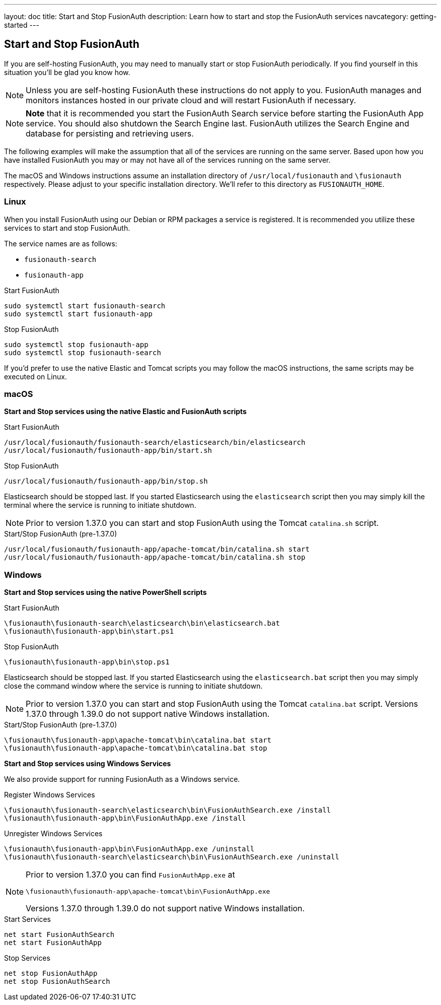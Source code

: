 ---
layout: doc
title: Start and Stop FusionAuth
description: Learn how to start and stop the FusionAuth services
navcategory: getting-started
---

== Start and Stop FusionAuth

If you are self-hosting FusionAuth, you may need to manually start or stop FusionAuth periodically. If you find yourself in this situation you'll be glad you know how.

[NOTE]
====
Unless you are self-hosting FusionAuth these instructions do not apply to you. FusionAuth manages and monitors instances hosted in our private
cloud and will restart FusionAuth if necessary.
====


[NOTE]
====
*Note* that it is recommended you start the FusionAuth Search service before starting the FusionAuth App service. You should also shutdown the Search Engine last. FusionAuth
utilizes the Search Engine and database for persisting and retrieving users.
====

The following examples will make the assumption that all of the services are running on the same server. Based upon how you have installed FusionAuth
you may or may not have all of the services running on the same server.

The macOS and Windows instructions assume an installation directory of `/usr/local/fusionauth` and `\fusionauth` respectively. Please adjust to your
specific installation directory. We'll refer to this directory as `FUSIONAUTH_HOME`.

=== Linux
When you install FusionAuth using our Debian or RPM packages a service is registered. It is recommended you utilize these services to start and stop
FusionAuth.

The service names are as follows:

* `fusionauth-search`
* `fusionauth-app`

[source,shell]
.Start FusionAuth
----
sudo systemctl start fusionauth-search
sudo systemctl start fusionauth-app
----

[source,shell]
.Stop FusionAuth
----
sudo systemctl stop fusionauth-app
sudo systemctl stop fusionauth-search
----

If you'd prefer to use the native Elastic and Tomcat scripts you may follow the macOS instructions, the same scripts may be executed on Linux.

=== macOS

*Start and Stop services using the native Elastic and FusionAuth scripts*

[source,shell]
.Start FusionAuth
----
/usr/local/fusionauth/fusionauth-search/elasticsearch/bin/elasticsearch
/usr/local/fusionauth/fusionauth-app/bin/start.sh
----

[source,shell]
.Stop FusionAuth
----
/usr/local/fusionauth/fusionauth-app/bin/stop.sh
----

Elasticsearch should be stopped last. If you started Elasticsearch using the `elasticsearch` script then you may simply kill the terminal where
the service is running to initiate shutdown.

[NOTE]
====
Prior to version 1.37.0 you can start and stop FusionAuth using the Tomcat `catalina.sh` script.
====
[source,shell]
.Start/Stop FusionAuth (pre-1.37.0)
----
/usr/local/fusionauth/fusionauth-app/apache-tomcat/bin/catalina.sh start
/usr/local/fusionauth/fusionauth-app/apache-tomcat/bin/catalina.sh stop
----

=== Windows

*Start and Stop services using the native PowerShell scripts*

[source]
.Start FusionAuth
----
\fusionauth\fusionauth-search\elasticsearch\bin\elasticsearch.bat
\fusionauth\fusionauth-app\bin\start.ps1
----

[source]
.Stop FusionAuth
----
\fusionauth\fusionauth-app\bin\stop.ps1
----

Elasticsearch should be stopped last. If you started Elasticsearch using the `elasticsearch.bat` script then you may simply close the command
window where the service is running to initiate shutdown.

[NOTE]
====
Prior to version 1.37.0 you can start and stop FusionAuth using the Tomcat `catalina.bat` script. Versions 1.37.0 through 1.39.0 do not support native Windows installation.
====
[source,shell]
.Start/Stop FusionAuth (pre-1.37.0)
----
\fusionauth\fusionauth-app\apache-tomcat\bin\catalina.bat start
\fusionauth\fusionauth-app\apache-tomcat\bin\catalina.bat stop
----

*Start and Stop services using Windows Services*

We also provide support for running FusionAuth as a Windows service.

[source]
.Register Windows Services
----
\fusionauth\fusionauth-search\elasticsearch\bin\FusionAuthSearch.exe /install
\fusionauth\fusionauth-app\bin\FusionAuthApp.exe /install
----

[source]
.Unregister Windows Services
----
\fusionauth\fusionauth-app\bin\FusionAuthApp.exe /uninstall
\fusionauth\fusionauth-search\elasticsearch\bin\FusionAuthSearch.exe /uninstall
----

[NOTE]
====
Prior to version 1.37.0 you can find `FusionAuthApp.exe` at

`\fusionauth\fusionauth-app\apache-tomcat\bin\FusionAuthApp.exe`

Versions 1.37.0 through 1.39.0 do not support native Windows installation.
====

[source]
.Start Services
----
net start FusionAuthSearch
net start FusionAuthApp
----

[source]
.Stop Services
----
net stop FusionAuthApp
net stop FusionAuthSearch
----
